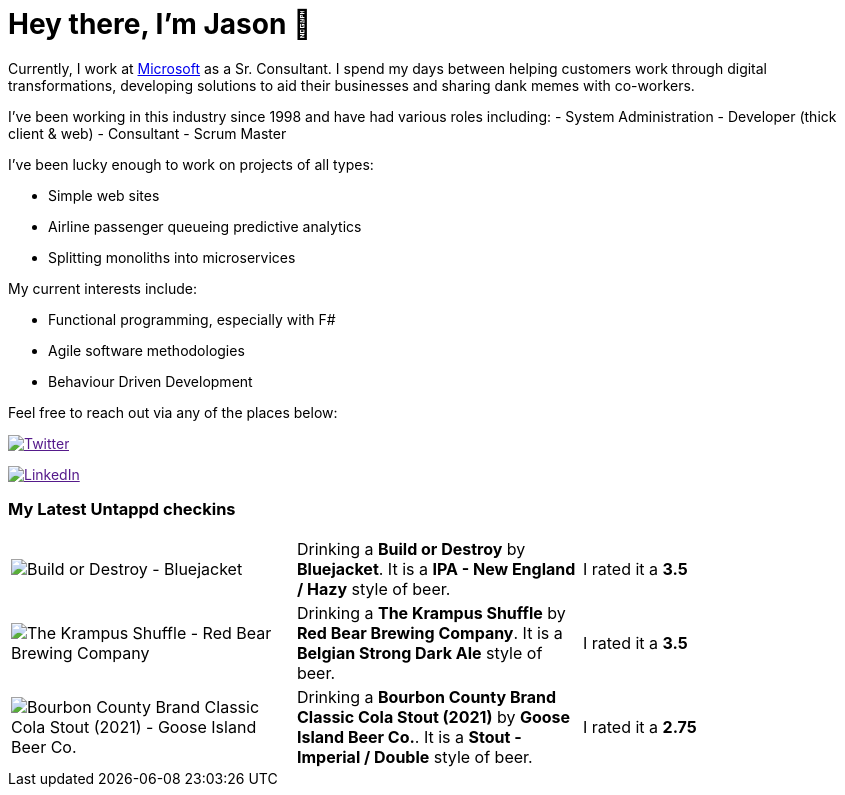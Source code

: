 ﻿# Hey there, I'm Jason 👋

Currently, I work at https://microsoft.com[Microsoft] as a Sr. Consultant. I spend my days between helping customers work through digital transformations, developing solutions to aid their businesses and sharing dank memes with co-workers. 

I've been working in this industry since 1998 and have had various roles including: 
- System Administration
- Developer (thick client & web)
- Consultant
- Scrum Master

I've been lucky enough to work on projects of all types:

- Simple web sites
- Airline passenger queueing predictive analytics
- Splitting monoliths into microservices

My current interests include:

- Functional programming, especially with F#
- Agile software methodologies
- Behaviour Driven Development

Feel free to reach out via any of the places below:

image:https://img.shields.io/twitter/follow/jtucker?style=flat-square&color=blue["Twitter",link="https://twitter.com/jtucker]

image:https://img.shields.io/badge/LinkedIn-Let's%20Connect-blue["LinkedIn",link="https://linkedin.com/in/jatucke]

### My Latest Untappd checkins

|====
// untappd beer
| image:https://untappd.akamaized.net/photos/2021_12_02/b436a060f513dc7740b7a932e8822893_200x200.jpg[Build or Destroy - Bluejacket] | Drinking a *Build or Destroy* by *Bluejacket*. It is a *IPA - New England / Hazy* style of beer. | I rated it a *3.5*
| image:https://untappd.akamaized.net/photos/2021_11_28/336985169a8cc754146df2acb1a50e15_200x200.jpg[The Krampus Shuffle - Red Bear Brewing Company] | Drinking a *The Krampus Shuffle* by *Red Bear Brewing Company*. It is a *Belgian Strong Dark Ale* style of beer. | I rated it a *3.5*
| image:https://via.placeholder.com/200?text=Missing+Beer+Image[Bourbon County Brand Classic Cola Stout (2021) - Goose Island Beer Co.] | Drinking a *Bourbon County Brand Classic Cola Stout (2021)* by *Goose Island Beer Co.*. It is a *Stout - Imperial / Double* style of beer. | I rated it a *2.75*
// untappd end